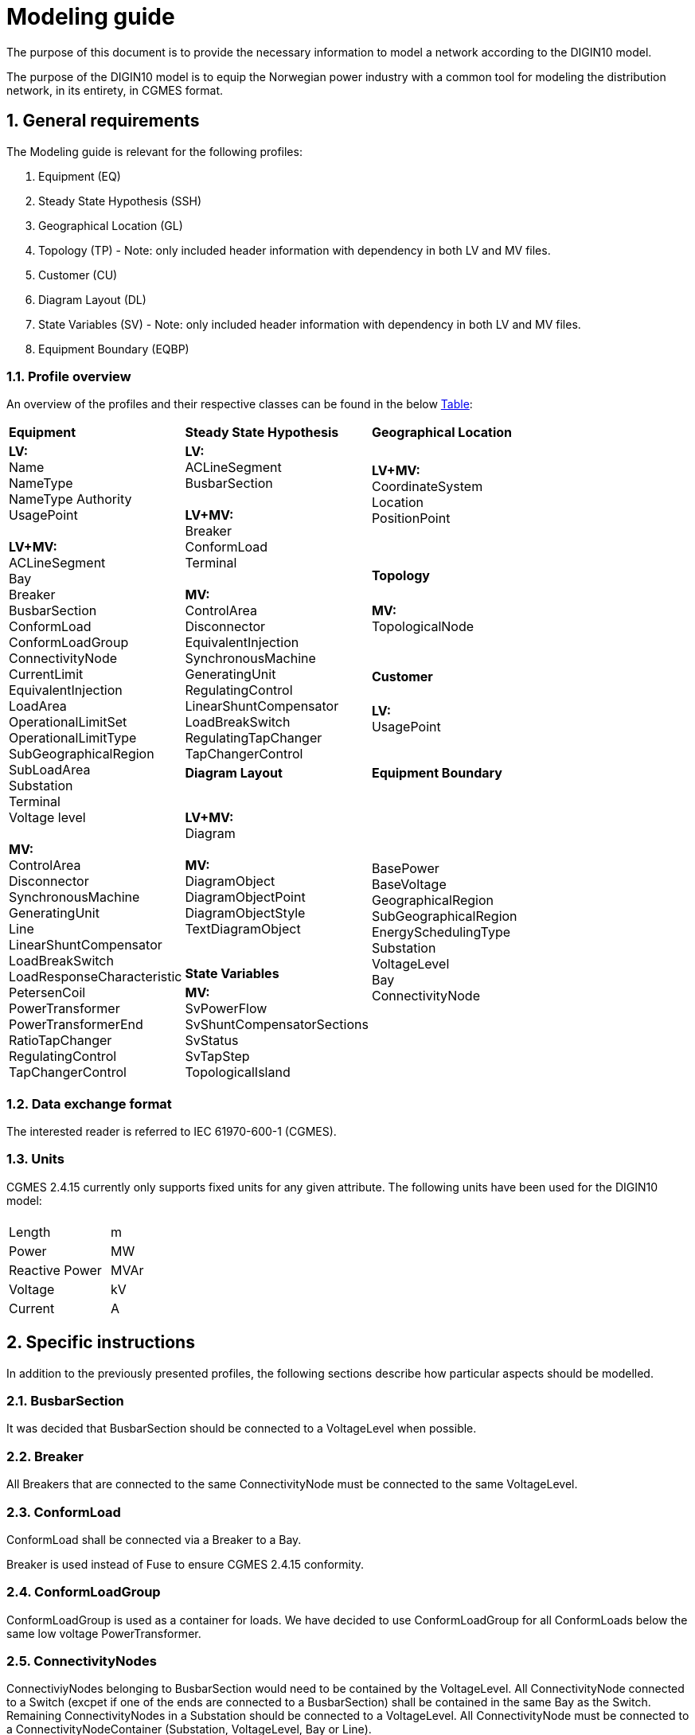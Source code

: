 :hardbreaks:

= Modeling guide
:sectnums:

The purpose of this document is to provide the necessary information to model a network according to the DIGIN10 model. 

The purpose of the DIGIN10 model is to equip the Norwegian power industry with a common tool for modeling the distribution network, in its entirety, in CGMES format.




// ////////////////////////////////////////////////////////////
:sectnums:
== General requirements
The Modeling guide is relevant for the following profiles:

--
//[no-bullet]
. Equipment (EQ)
. Steady State Hypothesis (SSH)
. Geographical Location (GL)
. Topology (TP) - Note: only included header information with dependency in both LV and MV files.
. Customer (CU)
. Diagram Layout (DL)
. State Variables (SV) - Note: only included header information with dependency in both LV and MV files.
. Equipment Boundary (EQBP)

--


=== Profile overview
An overview of the profiles and their respective classes can be found in the below <<ModelingGuide.adoc#tab:overview_profiles, Table>>:

--
[cols="1,1,1", width=75%]
[#tab:overview_profiles] 
|===
|*Equipment* |*Steady State Hypothesis*| *Geographical Location* 
1.9+<.<|  *LV:*
    Name
    NameType
    NameType Authority
    UsagePoint

    *LV+MV:*
    ACLineSegment 
    Bay
    Breaker
    BusbarSection
    ConformLoad
    ConformLoadGroup
    ConnectivityNode
    CurrentLimit
    EquivalentInjection
    LoadArea
    OperationalLimitSet
    OperationalLimitType
    SubGeographicalRegion
    SubLoadArea
    Substation
    Terminal 
    Voltage level

    *MV:*
    ControlArea
    Disconnector
    SynchronousMachine
    GeneratingUnit
    Line
    LinearShuntCompensator
    LoadBreakSwitch
    LoadResponseCharacteristic
    PetersenCoil
    PowerTransformer
    PowerTransformerEnd
    RatioTapChanger
    RegulatingControl
    TapChangerControl
// ------------------------------------------------------------
1.5+<.<|   *LV:*
    ACLineSegment
    BusbarSection

    *LV+MV:*
    Breaker
    ConformLoad
    Terminal

    *MV:*
    ControlArea
    Disconnector
    EquivalentInjection
    SynchronousMachine
    GeneratingUnit
    RegulatingControl
    LinearShuntCompensator
    LoadBreakSwitch
    RegulatingTapChanger
    TapChangerControl
    
// ------------------------------------------------------------
|   *LV+MV:*
    CoordinateSystem
    Location
    PositionPoint 
    pass:q[<br>]
    
// ------------------------------------------------------------ 
|*Topology*
|   *MV:*
    TopologicalNode
    pass:q[<br>]
    

// ------------------------------------------------------------ 
|*Customer*
|   *LV:*
    UsagePoint  
    pass:q[<br>]
    

// ------------------------------------------------------------     
// ------------------------------------------------------------     
|*Diagram Layout*  |   *Equipment Boundary*

// ------------------------------------------------------------ 
|   *LV+MV:*
    Diagram

    *MV:*
    DiagramObject
    DiagramObjectPoint
    DiagramObjectStyle
    TextDiagramObject

1.3+<.<|   BasePower
    BaseVoltage
    GeographicalRegion
    SubGeographicalRegion
    EnergySchedulingType
    Substation
    VoltageLevel
    Bay
    ConnectivityNode

| *State Variables*
|   *MV:*
    SvPowerFlow
    SvShuntCompensatorSections
    SvStatus
    SvTapStep
    TopologicalIsland


|=== 
--





// ////////////////////////////////////////////////////////////
=== Data exchange format
The interested reader is referred to IEC 61970-600-1 (CGMES).


=== Units
CGMES 2.4.15 currently only supports fixed units for any given attribute. The following units have been used for the DIGIN10 model:
--
[grid=none, frame=none, width=30em]
|===
||
|Length|m
|Power|MW
|Reactive Power |MVAr
|Voltage |kV
|Current |A

|===
--

// ////////////////////////////////////////////////////////////

== Specific instructions
In addition to the previously presented profiles, the following sections describe how particular aspects should be modelled.

=== BusbarSection
It was decided that BusbarSection should be connected to a VoltageLevel when possible.

=== Breaker
All Breakers that are connected to the same ConnectivityNode must be connected to the same VoltageLevel.

=== ConformLoad
ConformLoad shall be connected via a Breaker to a Bay.

Breaker is used instead of Fuse to ensure CGMES 2.4.15 conformity.


=== ConformLoadGroup
ConformLoadGroup is used as a container for loads. We have decided to use ConformLoadGroup for all ConformLoads below the same low voltage PowerTransformer.


=== ConnectivityNodes
ConnectiviyNodes belonging to BusbarSection would need to be contained by the VoltageLevel. All ConnectivityNode connected to a Switch (excpet if one of the ends are connected to a BusbarSection) shall be contained in the same Bay as the Switch.
Remaining ConnectivityNodes in a Substation should be connected to a VoltageLevel. All ConnectivityNode must be connected to a ConnectivityNodeContainer (Substation, VoltageLevel, Bay or Line).

=== Equipment Boundary Profile
The boundary file is used to connect the DIGIN10 model to the Nordic44 model. In that way, vendors can connect the DIGIN10 model during testing of the Nordic44 model. 
The boundary profile is of importance in regards of shared equipment between different system operators and specifying information that remains equal on a global scale.

=== Equipment containers
The DIGIN10 model uses the following equipent containers:

. Line
. Bay
. VoltageLevel
. Substation


=== EquivalentInjection
EquivalentInjection is included in the model, but switched off in cases where it is used to model a generator. This is because the tools that have been used to test the power flow does not support this function.

For such cases SynchronousMachine, its corresponding Terminal and a GeneratingUnit is added to emulate EquivalentInjection for the power flow. 



=== ModelAuthoritySet
The CIM concept of Model Authority Sets is applied to enable the assembly and merging of model. It can also identify the source MAS when the merged model is referring to the original input model. Model Authority Sets allow an interconnection model to be divided into disjointed
sets of objects, which in turn allows different parties to take responsibility for different parts of a common grid model. 
Section 5.2 in IEC 61970-600-1:2021 gives the rules for handling of MAS.
In DIGIN we are using this to model HV, MV and LV sepretaly, either by the fact that they are sourced by a different utility or application in the same organisation.

=== OperationalLimit
Only CurrentLimit is currently used and included as normalValue in the EQ files and value in the SSH files.

=== PowerTransformerEnd
PowerTransformerEnd.r and PowerTransformerEnd.x are defined on the primary winding of double wound transformers.

=== PATL and TATL
It was decided that this would be modelled in the EQ files by CurrentLimit.normalValue. 

=== Substation
Substation is used to model cable cabinets in the LV files in CIM16, this is subject to change in CIM17.

=== Terminal
If equipment is updated then the consolidated terminal must also be updated. If not, the Terminal cannot be used as it is simply embedded with the corresponding equipment and in reality is not equipment itself. 









